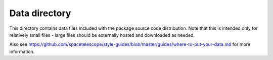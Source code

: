 Data directory
==============

This directory contains data files included with the package source
code distribution. Note that this is intended only for relatively small files
- large files should be externally hosted and downloaded as needed.

Also see https://github.com/spacetelescope/style-guides/blob/master/guides/where-to-put-your-data.md
for more information.
